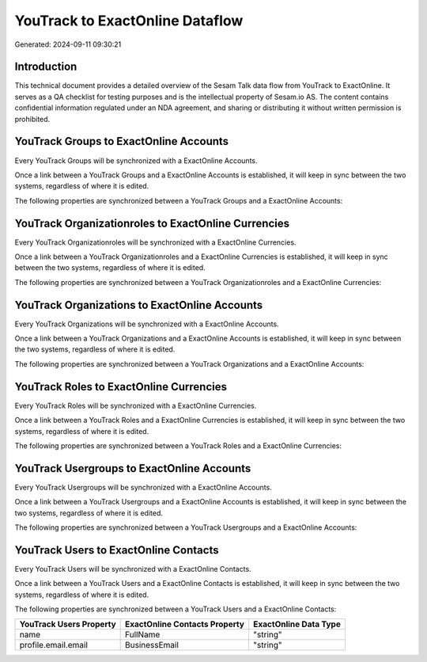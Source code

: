 ================================
YouTrack to ExactOnline Dataflow
================================

Generated: 2024-09-11 09:30:21

Introduction
------------

This technical document provides a detailed overview of the Sesam Talk data flow from YouTrack to ExactOnline. It serves as a QA checklist for testing purposes and is the intellectual property of Sesam.io AS. The content contains confidential information regulated under an NDA agreement, and sharing or distributing it without written permission is prohibited.

YouTrack Groups to ExactOnline Accounts
---------------------------------------
Every YouTrack Groups will be synchronized with a ExactOnline Accounts.

Once a link between a YouTrack Groups and a ExactOnline Accounts is established, it will keep in sync between the two systems, regardless of where it is edited.

The following properties are synchronized between a YouTrack Groups and a ExactOnline Accounts:

.. list-table::
   :header-rows: 1

   * - YouTrack Groups Property
     - ExactOnline Accounts Property
     - ExactOnline Data Type


YouTrack Organizationroles to ExactOnline Currencies
----------------------------------------------------
Every YouTrack Organizationroles will be synchronized with a ExactOnline Currencies.

Once a link between a YouTrack Organizationroles and a ExactOnline Currencies is established, it will keep in sync between the two systems, regardless of where it is edited.

The following properties are synchronized between a YouTrack Organizationroles and a ExactOnline Currencies:

.. list-table::
   :header-rows: 1

   * - YouTrack Organizationroles Property
     - ExactOnline Currencies Property
     - ExactOnline Data Type


YouTrack Organizations to ExactOnline Accounts
----------------------------------------------
Every YouTrack Organizations will be synchronized with a ExactOnline Accounts.

Once a link between a YouTrack Organizations and a ExactOnline Accounts is established, it will keep in sync between the two systems, regardless of where it is edited.

The following properties are synchronized between a YouTrack Organizations and a ExactOnline Accounts:

.. list-table::
   :header-rows: 1

   * - YouTrack Organizations Property
     - ExactOnline Accounts Property
     - ExactOnline Data Type


YouTrack Roles to ExactOnline Currencies
----------------------------------------
Every YouTrack Roles will be synchronized with a ExactOnline Currencies.

Once a link between a YouTrack Roles and a ExactOnline Currencies is established, it will keep in sync between the two systems, regardless of where it is edited.

The following properties are synchronized between a YouTrack Roles and a ExactOnline Currencies:

.. list-table::
   :header-rows: 1

   * - YouTrack Roles Property
     - ExactOnline Currencies Property
     - ExactOnline Data Type


YouTrack Usergroups to ExactOnline Accounts
-------------------------------------------
Every YouTrack Usergroups will be synchronized with a ExactOnline Accounts.

Once a link between a YouTrack Usergroups and a ExactOnline Accounts is established, it will keep in sync between the two systems, regardless of where it is edited.

The following properties are synchronized between a YouTrack Usergroups and a ExactOnline Accounts:

.. list-table::
   :header-rows: 1

   * - YouTrack Usergroups Property
     - ExactOnline Accounts Property
     - ExactOnline Data Type


YouTrack Users to ExactOnline Contacts
--------------------------------------
Every YouTrack Users will be synchronized with a ExactOnline Contacts.

Once a link between a YouTrack Users and a ExactOnline Contacts is established, it will keep in sync between the two systems, regardless of where it is edited.

The following properties are synchronized between a YouTrack Users and a ExactOnline Contacts:

.. list-table::
   :header-rows: 1

   * - YouTrack Users Property
     - ExactOnline Contacts Property
     - ExactOnline Data Type
   * - name
     - FullName
     - "string"
   * - profile.email.email
     - BusinessEmail
     - "string"

